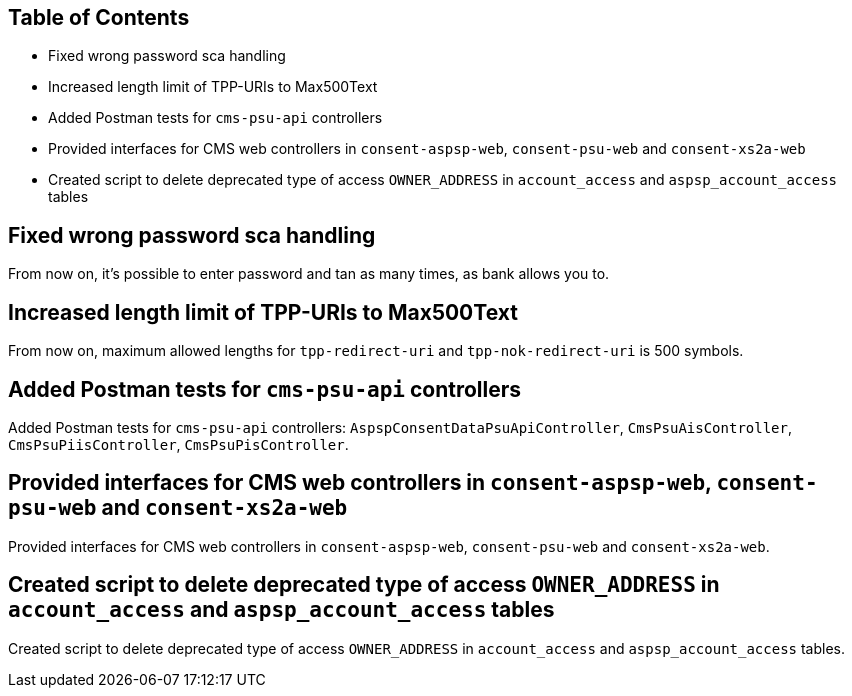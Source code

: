 == Table of Contents

* Fixed wrong password sca handling
* Increased length limit of TPP-URIs to Max500Text
* Added Postman tests for `cms-psu-api` controllers
* Provided interfaces for CMS web controllers in `consent-aspsp-web`, `consent-psu-web` and `consent-xs2a-web`
* Created script to delete deprecated type of access `OWNER_ADDRESS` in `account_access` and `aspsp_account_access` tables

== Fixed wrong password sca handling

From now on, it's possible to enter password and tan as many times, as bank allows you to.

== Increased length limit of TPP-URIs to Max500Text

From now on, maximum allowed lengths for `tpp-redirect-uri` and `tpp-nok-redirect-uri` is 500 symbols.

== Added Postman tests for `cms-psu-api` controllers

Added Postman tests for `cms-psu-api` controllers: `AspspConsentDataPsuApiController`, `CmsPsuAisController`, `CmsPsuPiisController`, `CmsPsuPisController`.

== Provided interfaces for CMS web controllers in `consent-aspsp-web`, `consent-psu-web` and `consent-xs2a-web`

Provided interfaces for CMS web controllers in `consent-aspsp-web`, `consent-psu-web` and `consent-xs2a-web`.

== Created script to delete deprecated type of access `OWNER_ADDRESS` in `account_access` and `aspsp_account_access` tables

Created script to delete deprecated type of access `OWNER_ADDRESS` in `account_access` and `aspsp_account_access` tables.
